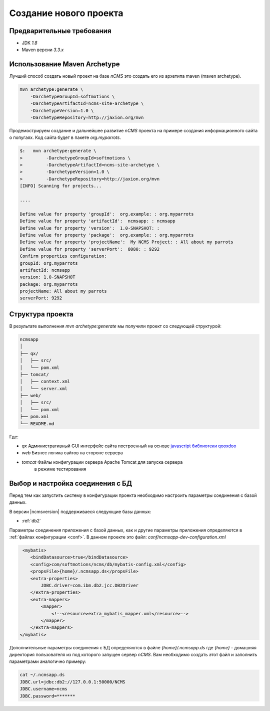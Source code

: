 .. _newproject:

Создание нового проекта
=======================

Предварительные требования
--------------------------

* JDK `1.8`
* Maven версии `3.3.x`

Использование Maven Archetype
-----------------------------

Лучший способ создать новый проект на базе `nCMS` это создать
его из архетипа maven (maven archetype).

.. code-block:: sh

    mvn archetype:generate \
        -DarchetypeGroupId=softmotions \
        -DarchetypeArtifactId=ncms-site-archetype \
        -DarchetypeVersion=1.0 \
        -DarchetypeRepository=http://jaxion.org/mvn

Продемострируем создание и дальнейшее развитие `nCMS` проекта на примере
создания информационного сайта о попугаях.
Код сайта будет в пакете `org.myparrots`.

.. code-block:: text

    $:   mvn archetype:generate \
    >         -DarchetypeGroupId=softmotions \
    >         -DarchetypeArtifactId=ncms-site-archetype \
    >         -DarchetypeVersion=1.0 \
    >         -DarchetypeRepository=http://jaxion.org/mvn
    [INFO] Scanning for projects...

    ....

    Define value for property 'groupId':  org.example: : org.myparrots
    Define value for property 'artifactId':  ncmsapp: : ncmsapp
    Define value for property 'version':  1.0-SNAPSHOT: :
    Define value for property 'package':  org.example: : org.myparrots
    Define value for property 'projectName':  My NCMS Project: : All about my parrots
    Define value for property 'serverPort':  8080: : 9292
    Confirm properties configuration:
    groupId: org.myparrots
    artifactId: ncmsapp
    version: 1.0-SNAPSHOT
    package: org.myparrots
    projectName: All about my parrots
    serverPort: 9292

Структура проекта
-----------------

В результате выполнения `mvn archetype:generate` мы получили проект
со следующей структурой:

.. code-block:: text

    ncmsapp
    │
    ├── qx/
    │   ├── src/
    │   └── pom.xml
    ├── tomcat/
    │   ├── context.xml
    │   └── server.xml
    ├── web/
    │   ├── src/
    │   └── pom.xml
    ├── pom.xml
    └── README.md


Где:

* `qx` Административный GUI интерфейс сайта построенный на основе `javascript библиотеки qooxdoo <http://qooxdoo.org>`_
* `web` Бизнес логика сайтов на стороне сервера
* `tomcat` Файлы конфигурации сервера Apache Tomcat для запуска сервера
           в режиме тестирования

Выбор и настройка соединения с БД
---------------------------------

Перед тем как запустить систему в конфигурации проекта необходимо настроить параметры
соединения с базой данных.

В версии |ncmsversion| поддерживаеся следующие базы данных:

* :ref:`db2`

Параметры соединения приложения с базой данных, как и другие параметры приложения
определяются в :ref:`файлах конфигурации <conf>`. В данном проекте
это файл: `conf/ncmsapp-dev-configuration.xml`


.. code-block:: xml

     <mybatis>
        <bindDatasource>true</bindDatasource>
        <config>com/softmotions/ncms/db/mybatis-config.xml</config>
        <propsFile>{home}/.ncmsapp.ds</propsFile>
        <extra-properties>
            JDBC.driver=com.ibm.db2.jcc.DB2Driver
        </extra-properties>
        <extra-mappers>
            <mapper>
                <!--<resource>extra_mybatis_mapper.xml</resource>-->
            </mapper>
        </extra-mappers>
    </mybatis>

Дополнительные параметры соединения с БД определяются в файле `{home}/.ncmsapp.ds`
где `{home}` - домашняя директория пользователя из под которого запущен сервер
`nCMS`. Вам необходимо создать этот файл и заполнить параметрами аналогично
примеру:

.. code-block:: sh

    cat ~/.ncmsapp.ds
    JDBC.url=jdbc:db2://127.0.0.1:50000/NCMS
    JDBC.username=ncms
    JDBC.password=*******



